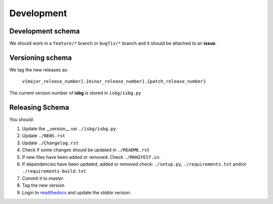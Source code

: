 Development
===========

Development schema
------------------

We should work in a ``feature/*`` branch or ``bugfix/*`` branch and it
should be attached to an **issue**.

Versioning schema
-----------------

We tag the new releases as:

  ``v{major_release_number}.{minor_release_number}.{patch_release_number}``

The current version number of **isbg** is stored in ``isbg/isbg.py``

Releasing Schema
----------------
You should:

#. Update the __version__ var ``./isbg/isbg.py``.
#. Update ``./NEWS.rst``
#. Update ``./Changelog.rst``
#. Check if some changes should be updated in ``./README.rst``
#. If new files have been added or removed: Check ``./MANIFEST.in``.
#. If dependencies have been updated, added or removed check: ``./setup.py``,
   ``./requirements.txt`` and/or ``./requirements-build.txt``.
#. Commit it to `master`.
#. Tag the new version
#. Login to `readthedocs`_ and update the *stable* version.

.. _readthedocs: http://readthedocs.io/
